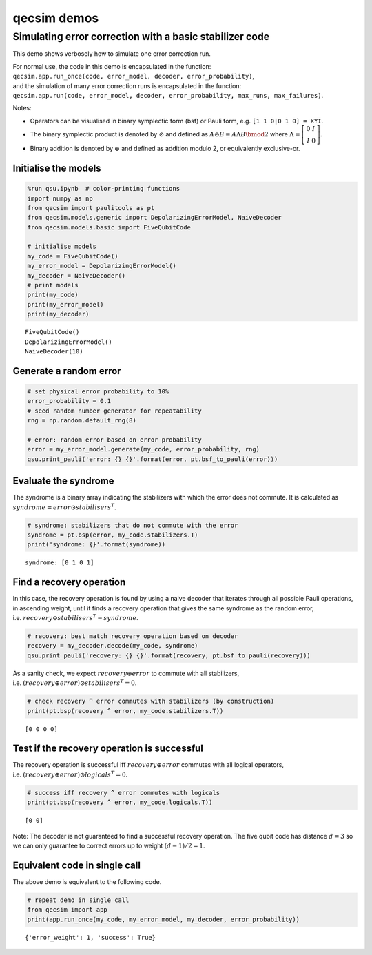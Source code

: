 qecsim demos
============

Simulating error correction with a basic stabilizer code
--------------------------------------------------------

This demo shows verbosely how to simulate one error correction run.

| For normal use, the code in this demo is encapsulated in the function:
| ``qecsim.app.run_once(code, error_model, decoder, error_probability)``,
| and the simulation of many error correction runs is encapsulated in
  the function:
| ``qecsim.app.run(code, error_model, decoder, error_probability, max_runs, max_failures)``.

Notes:

-  Operators can be visualised in binary symplectic form (bsf) or Pauli
   form, e.g. ``[1 1 0|0 1 0] = XYI``.
-  The binary symplectic product is denoted by :math:`\odot` and defined
   as :math:`A \odot B \equiv A \Lambda B \bmod 2` where
   :math:`\Lambda = \left[\begin{matrix} 0 & I \\ I & 0 \end{matrix}\right]`.
-  Binary addition is denoted by :math:`\oplus` and defined as addition
   modulo 2, or equivalently exclusive-or.

Initialise the models
~~~~~~~~~~~~~~~~~~~~~

.. code:: ipython3

    %run qsu.ipynb  # color-printing functions
    import numpy as np
    from qecsim import paulitools as pt
    from qecsim.models.generic import DepolarizingErrorModel, NaiveDecoder
    from qecsim.models.basic import FiveQubitCode
    
    # initialise models
    my_code = FiveQubitCode()
    my_error_model = DepolarizingErrorModel()
    my_decoder = NaiveDecoder()
    # print models
    print(my_code)
    print(my_error_model)
    print(my_decoder)


.. parsed-literal::

    FiveQubitCode()
    DepolarizingErrorModel()
    NaiveDecoder(10)


Generate a random error
~~~~~~~~~~~~~~~~~~~~~~~

.. code:: ipython3

    # set physical error probability to 10%
    error_probability = 0.1
    # seed random number generator for repeatability
    rng = np.random.default_rng(8)
    
    # error: random error based on error probability
    error = my_error_model.generate(my_code, error_probability, rng)
    qsu.print_pauli('error: {} {}'.format(error, pt.bsf_to_pauli(error)))



.. raw:: html

    <div class="highlight"><pre style="line-height:1!important;">error: [0 0 0 0 0 0 1 0 0 0] I<span style="color:blue; font-weight:bold">Z</span>III</pre></div>


Evaluate the syndrome
~~~~~~~~~~~~~~~~~~~~~

The syndrome is a binary array indicating the stabilizers with which the
error does not commute. It is calculated as
:math:`syndrome = error \odot stabilisers^T`.

.. code:: ipython3

    # syndrome: stabilizers that do not commute with the error
    syndrome = pt.bsp(error, my_code.stabilizers.T)
    print('syndrome: {}'.format(syndrome))


.. parsed-literal::

    syndrome: [0 1 0 1]


Find a recovery operation
~~~~~~~~~~~~~~~~~~~~~~~~~

In this case, the recovery operation is found by using a naive decoder
that iterates through all possible Pauli operations, in ascending
weight, until it finds a recovery operation that gives the same syndrome
as the random error,
i.e. :math:`recovery \odot stabilisers^T = syndrome`.

.. code:: ipython3

    # recovery: best match recovery operation based on decoder
    recovery = my_decoder.decode(my_code, syndrome)
    qsu.print_pauli('recovery: {} {}'.format(recovery, pt.bsf_to_pauli(recovery)))



.. raw:: html

    <div class="highlight"><pre style="line-height:1!important;">recovery: [0 0 0 0 0 0 1 0 0 0] I<span style="color:blue; font-weight:bold">Z</span>III</pre></div>


As a sanity check, we expect :math:`recovery \oplus error` to commute
with all stabilizers,
i.e. :math:`(recovery \oplus error) \odot stabilisers^T = 0`.

.. code:: ipython3

    # check recovery ^ error commutes with stabilizers (by construction)
    print(pt.bsp(recovery ^ error, my_code.stabilizers.T))


.. parsed-literal::

    [0 0 0 0]


Test if the recovery operation is successful
~~~~~~~~~~~~~~~~~~~~~~~~~~~~~~~~~~~~~~~~~~~~

The recovery operation is successful iff :math:`recovery \oplus error`
commutes with all logical operators,
i.e. :math:`(recovery \oplus error) \odot logicals^T = 0.`

.. code:: ipython3

    # success iff recovery ^ error commutes with logicals
    print(pt.bsp(recovery ^ error, my_code.logicals.T))


.. parsed-literal::

    [0 0]


Note: The decoder is not guaranteed to find a successful recovery
operation. The five qubit code has distance :math:`d = 3` so we can only
guarantee to correct errors up to weight :math:`(d - 1)/2=1`.

Equivalent code in single call
~~~~~~~~~~~~~~~~~~~~~~~~~~~~~~

The above demo is equivalent to the following code.

.. code:: ipython3

    # repeat demo in single call
    from qecsim import app
    print(app.run_once(my_code, my_error_model, my_decoder, error_probability))


.. parsed-literal::

    {'error_weight': 1, 'success': True}

